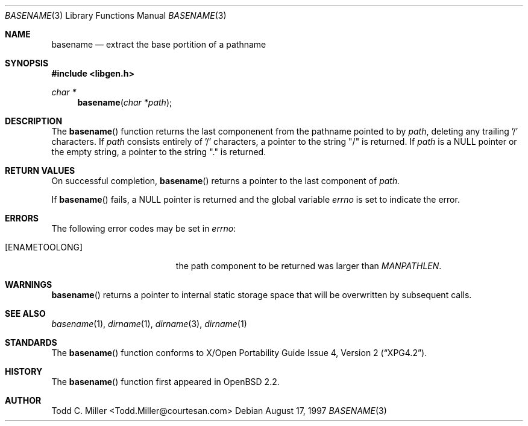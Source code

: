 .\"
.\" Copyright (c) 1997 Todd C. Miller <Todd.Miller@courtesan.com>
.\" All rights reserved.
.\"
.\" Redistribution and use in source and binary forms, with or without
.\" modification, are permitted provided that the following conditions
.\" are met:
.\" 1. Redistributions of source code must retain the above copyright
.\"    notice, this list of conditions and the following disclaimer.
.\" 2. Redistributions in binary form must reproduce the above copyright
.\"    notice, this list of conditions and the following disclaimer in the
.\"    documentation and/or other materials provided with the distribution.
.\" 3. The name of the author may not be used to endorse or promote products
.\"    derived from this software without specific prior written permission.
.\"
.\" THIS SOFTWARE IS PROVIDED ``AS IS'' AND ANY EXPRESS OR IMPLIED WARRANTIES,
.\" INCLUDING, BUT NOT LIMITED TO, THE IMPLIED WARRANTIES OF MERCHANTABILITY
.\" AND FITNESS FOR A PARTICULAR PURPOSE ARE DISCLAIMED.  IN NO EVENT SHALL
.\" THE AUTHOR BE LIABLE FOR ANY DIRECT, INDIRECT, INCIDENTAL, SPECIAL,
.\" EXEMPLARY, OR CONSEQUENTIAL DAMAGES (INCLUDING, BUT NOT LIMITED TO,
.\" PROCUREMENT OF SUBSTITUTE GOODS OR SERVICES; LOSS OF USE, DATA, OR PROFITS;
.\" OR BUSINESS INTERRUPTION) HOWEVER CAUSED AND ON ANY THEORY OF LIABILITY,
.\" WHETHER IN CONTRACT, STRICT LIABILITY, OR TORT (INCLUDING NEGLIGENCE OR
.\" OTHERWISE) ARISING IN ANY WAY OUT OF THE USE OF THIS SOFTWARE, EVEN IF
.\" ADVISED OF THE POSSIBILITY OF SUCH DAMAGE.
.\"
.\" $OpenBSD: basename.3,v 1.4 1998/07/04 08:52:35 deraadt Exp $
.\"
.Dd August 17, 1997
.Dt BASENAME 3
.Os
.Sh NAME
.Nm basename
.Nd extract the base portition of a pathname
.Sh SYNOPSIS
.Fd #include <libgen.h>
.Ft char *
.Fn basename "char *path"
.Sh DESCRIPTION
The
.Fn basename
function
returns the last componenent from the pathname pointed to by
.Ar path ,
deleting any trailing '/' characters.  If
.Ar path
consists entirely of '/' characters, a pointer to the string "/"
is returned.  If
.Ar path
is a NULL pointer or the empty string, a pointer to the string "."
is returned.
.Sh RETURN VALUES
On successful completion,
.Fn basename
returns a pointer to the last component of
.Ar path.
.Pp
.Pp
If
.Fn basename
fails, a NULL pointer is returned and the global variable
.Va errno
is set to indicate the error.
.Sh ERRORS
The following error codes may be set in
.Va errno :
.Bl -tag -width Er
.It Bq Er ENAMETOOLONG
the path component to be returned was larger than
.Va MANPATHLEN .
.Sh WARNINGS
.Fn basename
returns a pointer to internal static storage space that will be overwritten
by subsequent calls.
.Sh SEE ALSO
.Xr basename 1 ,
.Xr dirname 1 ,
.Xr dirname 3 ,
.Xr dirname 1
.Sh STANDARDS
The
.Fn basename
function conforms to
.St -xpg4.2 .
.Sh HISTORY
The
.Fn basename
function first appeared in
.Ox 2.2 .
.Sh AUTHOR
.nf
Todd C. Miller <Todd.Miller@courtesan.com>
.fi

